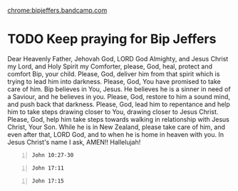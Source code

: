 #+BRAIN_PARENTS: index

[[chrome:bipjeffers.bandcamp.com]]

* TODO Keep praying for Bip Jeffers
:PROPERTIES:
:ID:       d5b6b461-5404-4b79-ad24-f7450c28165f
:END:

Dear Heavenly Father, Jehovah God, LORD God Almighty,
and Jesus Christ my Lord, and Holy Spirit my Comforter,
please, God, heal, protect and comfort Bip, your child.
Please, God, deliver him from that spirit which is trying to lead him into darkness.
Please, God, You have promised to take care of him.
Bip believes in You, Jesus.
He believes he is a sinner in need of a Saviour, and he believes in you.
Please, God, restore to him a sound mind, and push back that darkness.
Please, God, lead him to repentance and help him to take steps drawing
closer to You, drawing closer to Jesus Christ.
Please, God, help him take steps towards walking in relationship
with Jesus Christ, Your Son.
While he is in New Zealand, please take care of him,
and even after that, LORD God, and to when he is home in heaven
with you.
In Jesus Christ's name I ask,
AMEN!!
Hallelujah!

#+BEGIN_SRC bash -n :i bash :async :results verbatim code :lang text
  John 10:27-30
#+END_SRC

#+RESULTS:
#+begin_src text
John 10:27-30
‾‾‾‾‾‾‾‾‾‾‾‾‾
My sheep hear My voice, and I know them, and
they follow Me; and I give eternal life to
them, and they will never perish; and no one
will snatch them out of My hand.

My Father, who has given them to Me, is
greater than all; and no one is able to snatch
them out of the Father’s hand.

I and the Father are one.”

(NASB)
#+end_src

#+BEGIN_SRC bash -n :i bash :async :results verbatim code :lang text
  John 17:11
#+END_SRC

#+RESULTS:
#+begin_src text
John 17:11
‾‾‾‾‾‾‾‾‾‾
I am no longer in the world; and yet they
themselves are in the world, and I come to
You.

Holy Father, keep them in Your name, the name
which You have given Me, that they may be one
even as We are.

(NASB)
#+end_src

#+BEGIN_SRC bash -n :i bash :async :results verbatim code :lang text
  John 17:15
#+END_SRC

#+RESULTS:
#+begin_src text
John 17:15
‾‾‾‾‾‾‾‾‾‾
I do not ask You to take them out of the
world, but to keep them from the evil one.

(NASB)
#+end_src

